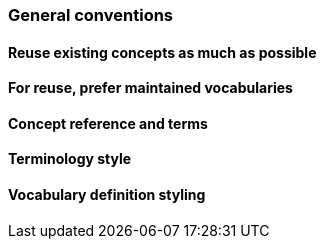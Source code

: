 === General conventions

[[sec:gc-r1]]
==== Reuse existing concepts as much as possible


[[sec:gc-r2]]
==== For reuse, prefer maintained vocabularies


[[sec:gc-r3]]
==== Concept reference and terms


[[sec:gc-r4]]
==== Terminology style


[[sec:gc-r5]]
==== Vocabulary definition styling

